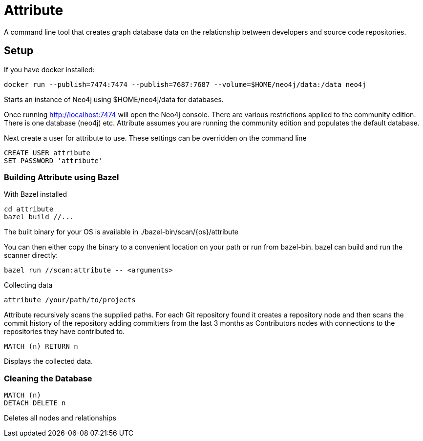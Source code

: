 = Attribute

A command line tool that creates graph database data on the relationship between developers and source code repositories.

== Setup

If you have docker installed:

    docker run --publish=7474:7474 --publish=7687:7687 --volume=$HOME/neo4j/data:/data neo4j

Starts an instance of Neo4j using $HOME/neo4j/data for databases.

Once running http://localhost:7474 will open the Neo4j console. There are various restrictions applied to the community edition. There is one database (neo4j) etc. Attribute assumes you are running the community edition and populates the default database.

Next create a user for attribute to use. These settings can be overridden on the command line
[source, cypher]
....
CREATE USER attribute
SET PASSWORD 'attribute'
....

=== Building Attribute using Bazel

With Bazel installed

    cd attribute
    bazel build //...

The built binary for your OS is available in ./bazel-bin/scan/{os}/attribute

You can then either copy the binary to a convenient location on your path or run from bazel-bin.  bazel can build and run the scanner directly:

    bazel run //scan:attribute -- <arguments>

Collecting data

    attribute /your/path/to/projects

Attribute recursively scans the supplied paths. For each Git repository found it creates a repository node and then scans the commit history of the repository adding committers from the last 3 months as Contributors nodes with connections to the repositories they have contributed to.

    MATCH (n) RETURN n

Displays the collected data.

=== Cleaning the Database

    MATCH (n)
    DETACH DELETE n

Deletes all nodes and relationships